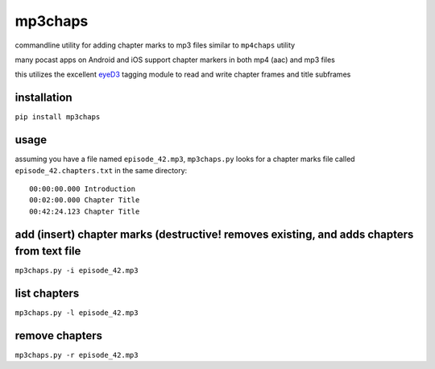 mp3chaps
========

commandline utility for adding chapter marks to mp3 files similar to ``mp4chaps`` utility

many pocast apps on Android and iOS support chapter markers in both mp4 (aac) and mp3 files

this utilizes the excellent `eyeD3 <https://github.com/nicfit/eyeD3>`_ tagging module to read and write chapter frames and title subframes

installation
------------

``pip install mp3chaps``

usage
-----

assuming you have a file named ``episode_42.mp3``, ``mp3chaps.py`` looks for a chapter marks file called ``episode_42.chapters.txt`` in the same directory::

    00:00:00.000 Introduction
    00:02:00.000 Chapter Title
    00:42:24.123 Chapter Title

add (insert) chapter marks (destructive! removes existing, and adds chapters from text file
-----------------

``mp3chaps.py -i episode_42.mp3``

list chapters
-------------

``mp3chaps.py -l episode_42.mp3``

remove chapters
---------------

``mp3chaps.py -r episode_42.mp3``
